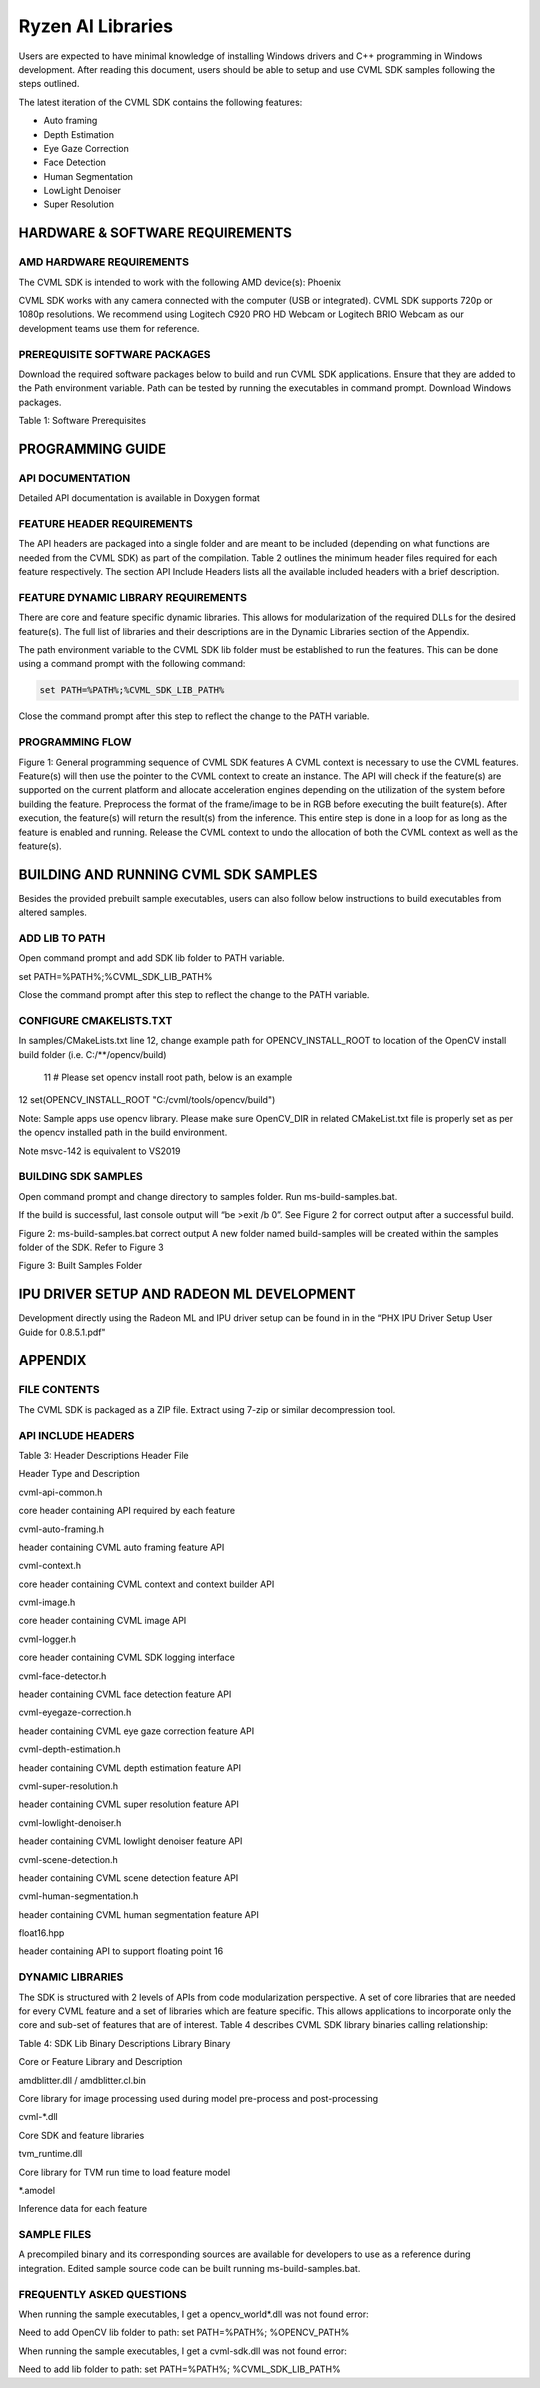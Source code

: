 ##################
Ryzen AI Libraries
##################

Users are expected to have minimal knowledge of installing Windows drivers and C++ programming in Windows development.  After reading this document, users should be able to setup and use CVML SDK samples following the steps outlined.

The latest iteration of the CVML SDK contains the following features:

- Auto framing
- Depth Estimation
- Eye Gaze Correction
- Face Detection
- Human Segmentation
- LowLight Denoiser
- Super Resolution

HARDWARE & SOFTWARE REQUIREMENTS
~~~~~~~~~~~~~~~~~~~~~~~~~~~~~~~~

AMD HARDWARE REQUIREMENTS
#########################

The CVML SDK is intended to work with the following AMD device(s): Phoenix

CVML SDK works with any camera connected with the computer (USB or integrated). CVML SDK supports 720p or 1080p resolutions. We recommend using Logitech C920 PRO HD Webcam or Logitech BRIO Webcam as our development teams use them for reference.  

PREREQUISITE SOFTWARE PACKAGES
##############################

Download the required software packages below to build and run CVML SDK applications. Ensure that they are added to the Path environment variable. Path can be tested by running the executables in command prompt. Download Windows packages.

Table 1: Software Prerequisites


PROGRAMMING GUIDE
~~~~~~~~~~~~~~~~~

API DOCUMENTATION
#################
Detailed API documentation is available in Doxygen format

FEATURE HEADER REQUIREMENTS
###########################
The API headers are packaged into a single folder and are meant to be included (depending on what functions are needed from the CVML SDK) as part of the compilation. Table 2 outlines the minimum header files required for each feature respectively. The section API Include Headers lists all the available included headers with a brief description.




FEATURE DYNAMIC LIBRARY REQUIREMENTS
####################################

There are core and feature specific dynamic libraries. This allows for modularization of the required DLLs for the desired feature(s). The full list of libraries and their descriptions are in the Dynamic Libraries section of the Appendix.

The path environment variable to the CVML SDK lib folder must be established to run the features. This can be done using a command prompt with the following command:

.. code-block::

   set PATH=%PATH%;%CVML_SDK_LIB_PATH%

Close the command prompt after this step to reflect the change to the PATH variable.

PROGRAMMING FLOW
################


Figure 1: General programming sequence of CVML SDK features
A CVML context is necessary to use the CVML features.
Feature(s) will then use the pointer to the CVML context to create an instance.
The API will check if the feature(s) are supported on the current platform and allocate acceleration engines depending on the utilization of the system before building the feature.
Preprocess the format of the frame/image to be in RGB before executing the built feature(s). After execution, the feature(s) will return the result(s) from the inference. This entire step is done in a loop for as long as the feature is enabled and running.
Release the CVML context to undo the allocation of both the CVML context as well as the feature(s).

BUILDING AND RUNNING CVML SDK SAMPLES
~~~~~~~~~~~~~~~~~~~~~~~~~~~~~~~~~~~~~

Besides the provided prebuilt sample executables, users can also follow below instructions to build executables from altered samples.

ADD LIB TO PATH
###############
Open command prompt and add SDK lib folder to PATH variable.

set PATH=%PATH%;%CVML_SDK_LIB_PATH%

Close the command prompt after this step to reflect the change to the PATH variable.

CONFIGURE CMAKELISTS.TXT
########################
In samples/CMakeLists.txt line 12, change example path for OPENCV_INSTALL_ROOT to location of the OpenCV install build folder (i.e. C:/**/opencv/build)

  11 # Please set opencv install root path, below is an example
12 set(OPENCV_INSTALL_ROOT "C:/cvml/tools/opencv/build")
    
Note: Sample apps use opencv library. Please make sure OpenCV_DIR in related CMakeList.txt file is properly set as per the opencv installed path in the build environment.

Note msvc-142 is equivalent to VS2019

BUILDING SDK SAMPLES
####################
Open command prompt and change directory to samples folder.  Run ms-build-samples.bat.

If the build is successful, last console output will “be >exit /b 0”. See Figure 2 for correct output after a successful build.



Figure 2: ms-build-samples.bat correct output
A new folder named build-samples will be created within the samples folder of the SDK. Refer to Figure 3



Figure 3: Built Samples Folder

IPU DRIVER SETUP AND RADEON ML DEVELOPMENT
~~~~~~~~~~~~~~~~~~~~~~~~~~~~~~~~~~~~~~~~~~~
Development directly using the Radeon ML and IPU driver setup can be found in in the “PHX IPU Driver Setup User Guide for 0.8.5.1.pdf"

APPENDIX
~~~~~~~~

FILE CONTENTS
#############
The CVML SDK is packaged as a ZIP file.  Extract using 7-zip or similar decompression tool.

API INCLUDE HEADERS
###################
Table 3: Header Descriptions
Header File

Header Type and Description

cvml-api-common.h

core header containing API required by each feature

cvml-auto-framing.h

header containing CVML auto framing feature API

cvml-context.h

core header containing CVML context and context builder API

cvml-image.h

core header containing CVML image API

cvml-logger.h

core header containing CVML SDK logging interface

cvml-face-detector.h

header containing CVML face detection feature API

cvml-eyegaze-correction.h

header containing CVML eye gaze correction feature API

cvml-depth-estimation.h

header containing CVML depth estimation feature API

cvml-super-resolution.h

header containing CVML super resolution feature API

cvml-lowlight-denoiser.h

header containing CVML lowlight denoiser feature API

cvml-scene-detection.h

header containing CVML scene detection feature API

cvml-human-segmentation.h

header containing CVML human segmentation feature API

float16.hpp

header containing API to support floating point 16

DYNAMIC LIBRARIES
#################

The SDK is structured with 2 levels of APIs from code modularization perspective. A set of core libraries that are needed for every CVML feature and a set of libraries which are feature specific. This allows applications to incorporate only the core and sub-set of features that are of interest. Table 4 describes CVML SDK library binaries calling relationship:

Table 4: SDK Lib Binary Descriptions
Library Binary

Core or Feature Library and Description

amdblitter.dll / amdblitter.cl.bin

Core library for image processing used during model pre-process and post-processing

cvml-*.dll

Core SDK and feature libraries

tvm_runtime.dll

Core library for TVM run time to load feature model

*.amodel

Inference data for each feature

SAMPLE FILES
############
A precompiled binary and its corresponding sources are available for developers to use as a reference during integration. Edited sample source code can be built running ms-build-samples.bat.

FREQUENTLY ASKED QUESTIONS
##########################
When running the sample executables, I get a opencv_world*.dll was not found error:


Need to add OpenCV lib folder to path: set PATH=%PATH%; %OPENCV_PATH%

When running the sample executables, I get a cvml-sdk.dll was not found error:


Need to add lib folder to path: set PATH=%PATH%; %CVML_SDK_LIB_PATH%


..
  ------------

  #####################################
  License
  #####################################

 Ryzen AI is licensed under `MIT License <https://github.com/amd/ryzen-ai-documentation/blob/main/License>`_ . Refer to the `LICENSE File <https://github.com/amd/ryzen-ai-documentation/blob/main/License>`_ for the full license text and copyright notice.

